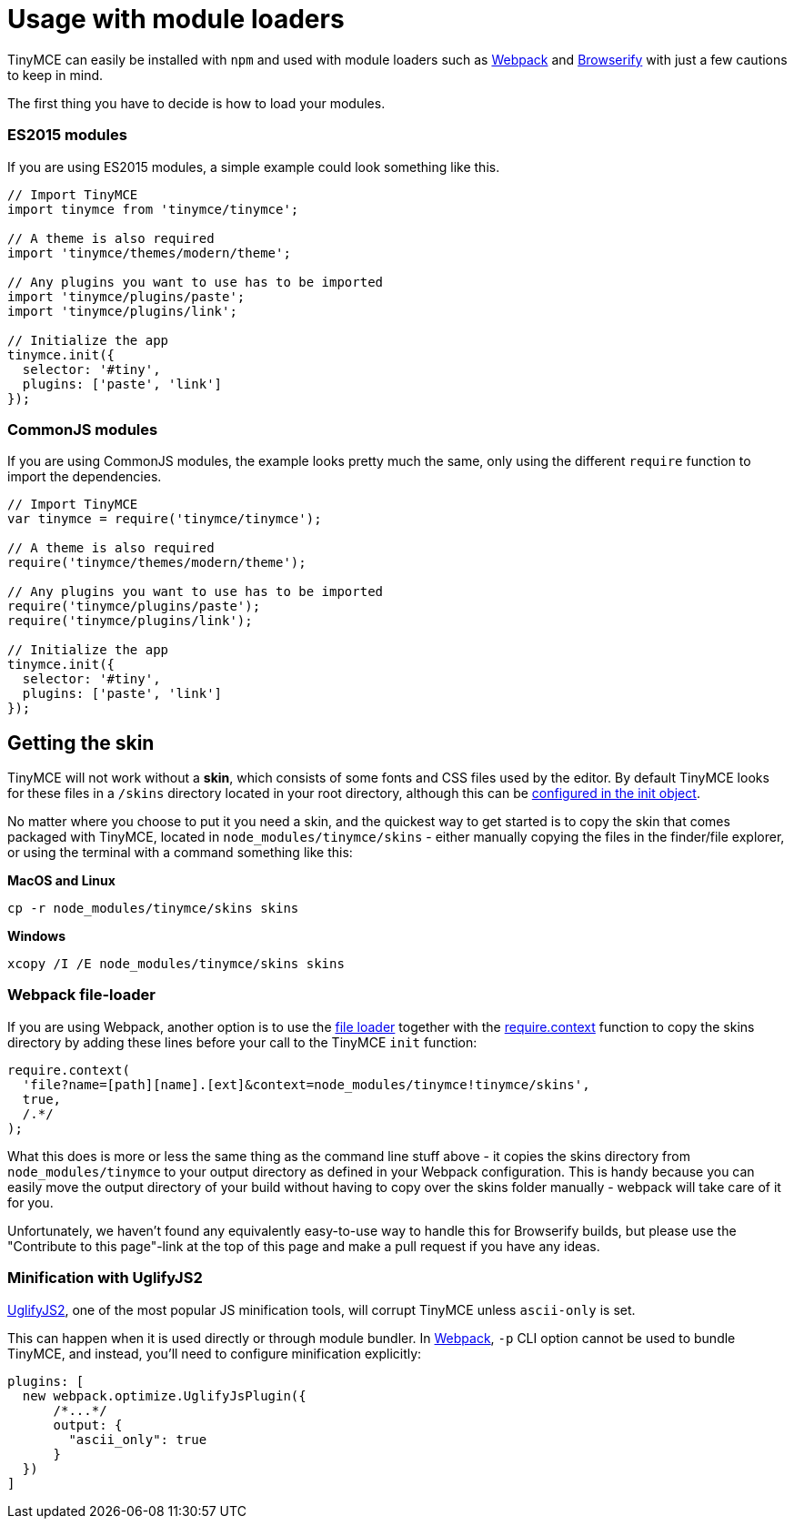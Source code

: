 :rootDir: ../
:partialsDir: {rootDir}partials/
:imagesDir: {rootDir}images/
= Usage with module loaders
:description: How to use TinyMCE in a project using a module bundler like Webpack or Browserify
:description_short: How to include TinyMCE in a project using CommonJS modules.
:keywords: webpack browserify commonjs modules tinymce
:title_nav: Usage with module loaders

TinyMCE can easily be installed with `npm` and used with module loaders such as https://webpack.github.io/[Webpack] and http://browserify.org/[Browserify] with just a few cautions to keep in mind.

The first thing you have to decide is how to load your modules.

[[es2015-modules]]
=== ES2015 modules
anchor:es2015modules[historical anchor]

If you are using ES2015 modules, a simple example could look something like this.

[source,js]
----
// Import TinyMCE
import tinymce from 'tinymce/tinymce';

// A theme is also required
import 'tinymce/themes/modern/theme';

// Any plugins you want to use has to be imported
import 'tinymce/plugins/paste';
import 'tinymce/plugins/link';

// Initialize the app
tinymce.init({
  selector: '#tiny',
  plugins: ['paste', 'link']
});
----

[[commonjs-modules]]
=== CommonJS modules
anchor:commonjsmodules[historical anchor]

If you are using CommonJS modules, the example looks pretty much the same, only using the different `require` function to import the dependencies.

[source,js]
----
// Import TinyMCE
var tinymce = require('tinymce/tinymce');

// A theme is also required
require('tinymce/themes/modern/theme');

// Any plugins you want to use has to be imported
require('tinymce/plugins/paste');
require('tinymce/plugins/link');

// Initialize the app
tinymce.init({
  selector: '#tiny',
  plugins: ['paste', 'link']
});
----

[[getting-the-skin]]
== Getting the skin
anchor:gettingtheskin[historical anchor]

TinyMCE will not work without a *skin*, which consists of some fonts and CSS files used by the editor. By default TinyMCE looks for these files in a `/skins` directory located in your root directory, although this can  be link:{baseurl}/configure/editor-appearance/#skin_url[configured in the init object].

No matter where you choose to put it you need a skin, and the quickest way to get started is to copy the skin that comes packaged with TinyMCE, located in `node_modules/tinymce/skins` - either manually copying the files in the finder/file explorer, or using the terminal with a command something like this:

*MacOS and Linux*

----
cp -r node_modules/tinymce/skins skins
----
*Windows*

----
xcopy /I /E node_modules/tinymce/skins skins
----

[[webpack-file-loader]]
=== Webpack file-loader
anchor:webpackfile-loader[historical anchor]

If you are using Webpack, another option is to use the https://github.com/webpack/file-loader[file loader] together with the https://github.com/webpack/docs/wiki/context[require.context] function to copy the skins directory by adding these lines before your call to the TinyMCE `init` function:

[source,javascript]
----
require.context(
  'file?name=[path][name].[ext]&context=node_modules/tinymce!tinymce/skins',
  true,
  /.*/
);
----

What this does is more or less the same thing as the command line stuff above - it copies the skins directory from `node_modules/tinymce` to your output directory as defined in your Webpack configuration. This is handy because you can easily move the output directory of your build without having to copy over the skins folder manually - webpack will take care of it for you.

Unfortunately, we haven't found any equivalently easy-to-use way to handle this for Browserify builds, but please use the "Contribute to this page"-link at the top of this page and make a pull request if you have any ideas.

[[minification-with-uglifyjs2]]
=== Minification with UglifyJS2
anchor:minificationwithuglifyjs2[historical anchor]

https://github.com/mishoo/UglifyJS2[UglifyJS2], one of the most popular JS minification tools, will corrupt TinyMCE unless `ascii-only` is set.

This can happen when it is used directly or through module bundler. In https://webpack.github.io/[Webpack], `-p` CLI option cannot be used to bundle TinyMCE, and instead, you'll need to configure minification explicitly:

[source,javascript]
----
plugins: [
  new webpack.optimize.UglifyJsPlugin({
      /*...*/
      output: {
        "ascii_only": true
      }
  })
]
----
